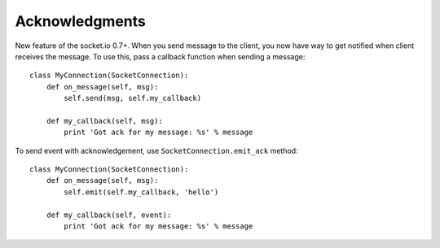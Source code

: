 ===============
Acknowledgments
===============

New feature of the socket.io 0.7+. When you send message to the client,
you now have way to get notified when client receives the message. To use this, pass a
callback function when sending a message:
::

    class MyConnection(SocketConnection):
        def on_message(self, msg):
            self.send(msg, self.my_callback)

        def my_callback(self, msg):
            print 'Got ack for my message: %s' % message


To send event with acknowledgement, use ``SocketConnection.emit_ack`` method:
::

    class MyConnection(SocketConnection):
        def on_message(self, msg):
            self.emit(self.my_callback, 'hello')

        def my_callback(self, event):
            print 'Got ack for my message: %s' % message
